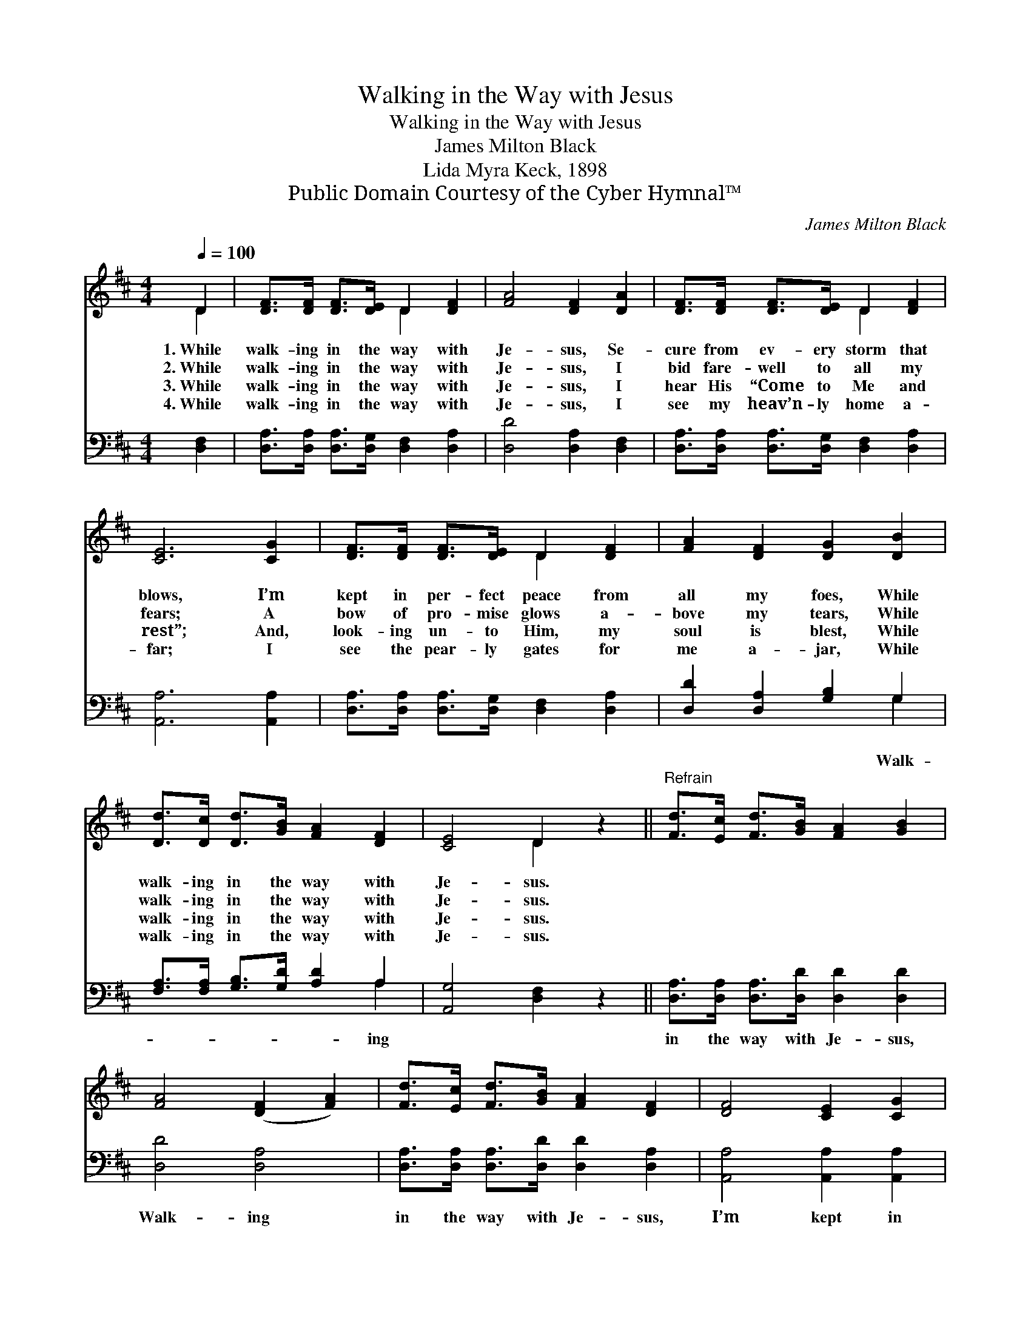 X:1
T:Walking in the Way with Jesus
T:Walking in the Way with Jesus
T:James Milton Black
T:Lida Myra Keck, 1898
T:Public Domain Courtesy of the Cyber Hymnal™
C:James Milton Black
Z:Public Domain
Z:Courtesy of the Cyber Hymnal™
%%score ( 1 2 ) ( 3 4 )
L:1/8
Q:1/4=100
M:4/4
K:D
V:1 treble 
V:2 treble 
V:3 bass 
V:4 bass 
V:1
 D2 | [DF]>[DF] [DF]>[DE] D2 [DF]2 | [FA]4 [DF]2 [DA]2 | [DF]>[DF] [DF]>[DE] D2 [DF]2 | %4
w: 1.~While|walk- ing in the way with|Je- sus, Se-|cure from ev- ery storm that|
w: 2.~While|walk- ing in the way with|Je- sus, I|bid fare- well to all my|
w: 3.~While|walk- ing in the way with|Je- sus, I|hear His “Come to Me and|
w: 4.~While|walk- ing in the way with|Je- sus, I|see my heav’n- ly home a-|
 [CE]6 [CG]2 | [DF]>[DF] [DF]>[DE] D2 [DF]2 | [FA]2 [DF]2 [DG]2 [DB]2 | %7
w: blows, I’m|kept in per- fect peace from|all my foes, While|
w: fears; A|bow of pro- mise glows a-|bove my tears, While|
w: rest”; And,|look- ing un- to Him, my|soul is blest, While|
w: far; I|see the pear- ly gates for|me a- jar, While|
 [Dd]>[Dc] [Dd]>[GB] [FA]2 [DF]2 | [CE]4 D2 z2 ||"^Refrain" [Fd]>[Ec] [Fd]>[GB] [FA]2 [GB]2 | %10
w: walk- ing in the way with|Je- sus.||
w: walk- ing in the way with|Je- sus.||
w: walk- ing in the way with|Je- sus.||
w: walk- ing in the way with|Je- sus.||
 [FA]4 ([DF]2 [FA]2) | [Fd]>[Ec] [Fd]>[GB] [FA]2 [DF]2 | [DF]4 [CE]2 [CG]2 | %13
w: |||
w: |||
w: |||
w: |||
 [DF]>[DF] [DF]>[DE] D2 [DF]2 | [FA]2 [DF]2 [DG]2 [DB]2 | [Dd]>[Dc] [Dd]>[GB] [FA]2 [DF]2 | %16
w: |||
w: |||
w: |||
w: |||
 [CE]4 D2 |] %17
w: |
w: |
w: |
w: |
V:2
 D2 | x4 D2 x2 | x8 | x4 D2 x2 | x8 | x4 D2 x2 | x8 | x8 | x4 D2 x2 || x8 | x8 | x8 | x8 | %13
 x4 D2 x2 | x8 | x8 | x4 D2 |] %17
V:3
 [D,F,]2 | [D,A,]>[D,A,] [D,A,]>[D,G,] [D,F,]2 [D,A,]2 | [D,D]4 [D,A,]2 [D,F,]2 | %3
w: |||
 [D,A,]>[D,A,] [D,A,]>[D,G,] [D,F,]2 [D,A,]2 | [A,,A,]6 [A,,A,]2 | %5
w: ||
 [D,A,]>[D,A,] [D,A,]>[D,G,] [D,F,]2 [D,A,]2 | [D,D]2 [D,A,]2 [G,B,]2 G,2 | %7
w: |* * * Walk-|
 [F,A,]>[F,A,] [G,B,]>[G,D] [A,D]2 A,2 | [A,,G,]4 [D,F,]2 z2 || %9
w: * * * * * ing||
 [D,A,]>[D,A,] [D,A,]>[D,D] [D,D]2 [D,D]2 | [D,D]4 [D,A,]4 | %11
w: in the way with Je- sus,|Walk- ing|
 [D,A,]>[D,A,] [D,A,]>[D,D] [D,D]2 [D,A,]2 | [A,,A,]4 [A,,A,]2 [A,,A,]2 | %13
w: in the way with Je- sus,|I’m kept in|
 [D,A,]>[D,A,] [D,A,]>[D,G,] [D,F,]2 [D,A,]2 | [D,D]2 [D,A,]2 [G,B,]2 G,2 | %15
w: per- fect peace, my joys in-|crease, While walk- ing|
 [F,A,]>[F,A,] [G,B,]>[G,D] [A,D]2 A,2 | [A,,G,]4 [D,F,]2 |] %17
w: in the way with Je- sus.||
V:4
 x2 | x8 | x8 | x8 | x8 | x8 | x6 G,2 | x6 A,2 | x8 || x8 | x8 | x8 | x8 | x8 | x6 G,2 | x6 A,2 | %16
 x6 |] %17

